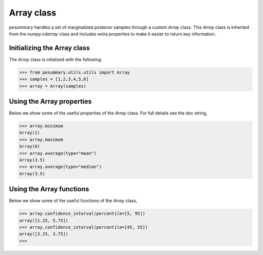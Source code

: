 ===========
Array class
===========

`pesummary` handles a set of marginalized posterior samples through a custom
`Array` class. This `Array` class is inherited from the `numpy.ndarray` class
and includes extra properties to make it easier to return key information.

Initializing the Array class
----------------------------

The `Array` class is initalized with the following:

.. code-block:: python

    >>> from pesummary.utils.utils import Array
    >>> samples = [1,2,3,4,5,6]
    >>> array = Array(samples)

Using the Array properties
--------------------------

Below we show some of the useful properties of the `Array` class. For full
details see the doc string,

.. code-block:: python

    >>> array.minimum
    Array(1)
    >>> array.maximum
    Array(6)
    >>> array.average(type="mean")
    Array(3.5)
    >>> array.average(type="median")
    Array(3.5)

Using the Array functions
-------------------------

Below we show some of the useful functions of the `Array` class,

.. code-block:: python

    >>> array.confidence_interval(percentile=[5, 95])
    array([1.25, 5.75])
    >>> array.confidence_interval(percentile=[45, 55])
    array([3.25, 3.75])
    >>>
